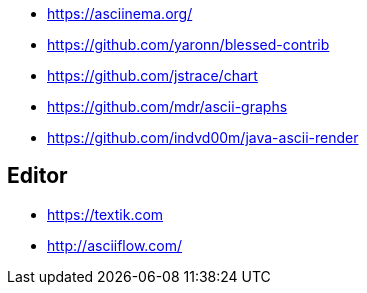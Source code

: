 * https://asciinema.org/
* https://github.com/yaronn/blessed-contrib
* https://github.com/jstrace/chart
* https://github.com/mdr/ascii-graphs
* https://github.com/indvd00m/java-ascii-render

== Editor
* https://textik.com
* http://asciiflow.com/
